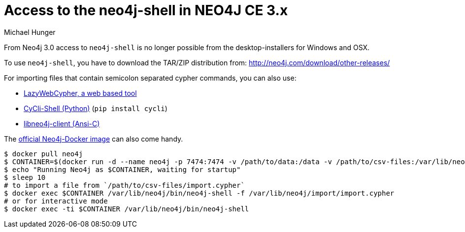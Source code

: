 = Access to the neo4j-shell in NEO4J CE 3.x
:author: Michael Hunger
:slug: using-neo4j-shell-neo4j-ce-3x
:neo4j-versions: 3.0
:tags: import,shell,cypher
:category: operations

From Neo4j 3.0 access to `neo4j-shell` is no longer possible from the desktop-installers for Windows and OSX.

To use `neo4j-shell`, you have to download the TAR/ZIP distribution from: http://neo4j.com/download/other-releases/

For importing files that contain semicolon separated cypher commands, you can also use:

* http://www.lyonwj.com/LazyWebCypher/[LazyWebCypher, a web based tool]
* https://github.com/nicolewhite/cycli[CyCli-Shell (Python)] (`pip install cycli`)
* https://cleishm.github.io/libneo4j-client/[libneo4j-client (Ansi-C)]

The http://hub.docker.com/_/neo4j[official Neo4j-Docker image] can also come handy.

[source,shell]
----
$ docker pull neo4j
$ CONTAINER=$(docker run -d --name neo4j -p 7474:7474 -v /path/to/data:/data -v /path/to/csv-files:/var/lib/neo4j/import neo4j)
$ echo "Running Neo4j as $CONTAINER, waiting for startup"
$ sleep 10
# to import a file from `/path/to/csv-files/import.cypher`
$ docker exec $CONTAINER /var/lib/neo4j/bin/neo4j-shell -f /var/lib/neo4j/import/import.cypher
# or for interactive mode
$ docker exec -ti $CONTAINER /var/lib/neo4j/bin/neo4j-shell
----
